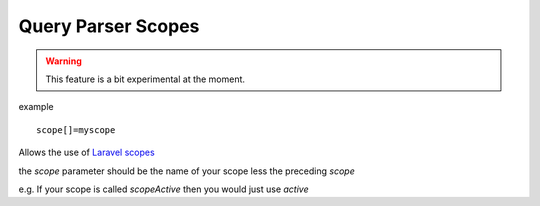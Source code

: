Query Parser Scopes
=====================

.. warning:: This feature is a bit experimental at the moment.

example

::

    scope[]=myscope

Allows the use of `Laravel scopes <https://laravel.com/docs/7.x/eloquent#query-scopes>`_

the `scope` parameter should be the name of your scope less the preceding `scope`

e.g. If your scope is called `scopeActive` then you would just use `active`


